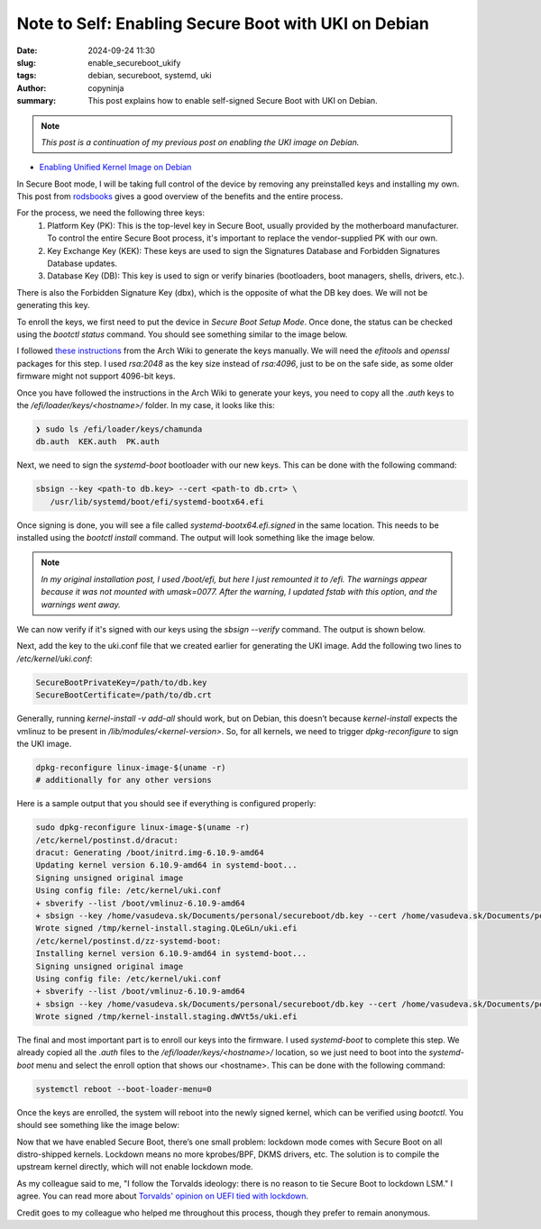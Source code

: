 Note to Self: Enabling Secure Boot with UKI on Debian
#####################################################

:date: 2024-09-24 11:30
:slug: enable_secureboot_ukify
:tags: debian, secureboot, systemd, uki
:author: copyninja
:summary: This post explains how to enable self-signed Secure Boot with UKI on Debian.

.. note::
   *This post is a continuation of my previous post on enabling the UKI image
   on Debian.*

* `Enabling Unified Kernel Image on Debian
  <https://copyninja.in/blog/enable_ukify_debian.html>`_

In Secure Boot mode, I will be taking full control of the device by removing
any preinstalled keys and installing my own. This post from `rodsbooks
<https://www.rodsbooks.com/efi-bootloaders/controlling-sb.html>`_ gives a good
overview of the benefits and the entire process.

For the process, we need the following three keys:
 1. Platform Key (PK): This is the top-level key in Secure Boot, usually
    provided by the motherboard manufacturer. To control the entire Secure Boot
    process, it's important to replace the vendor-supplied PK with our own.
 2. Key Exchange Key (KEK): These keys are used to sign the Signatures Database
    and Forbidden Signatures Database updates.
 3. Database Key (DB): This key is used to sign or verify binaries
    (bootloaders, boot managers, shells, drivers, etc.).

There is also the Forbidden Signature Key (dbx), which is the opposite of what
the DB key does. We will not be generating this key.

To enroll the keys, we first need to put the device in *Secure Boot Setup Mode*.
Once done, the status can be checked using the `bootctl status` command. You
should see something similar to the image below.

.. image:: {static}/images/uefi_setupmode.png

I followed `these instructions
<https://wiki.archlinux.org/title/Unified_Extensible_Firmware_Interface/Secure_Boot#Creating_keys>`_
from the Arch Wiki to generate the keys manually. We will need the `efitools`
and `openssl` packages for this step. I used `rsa:2048` as the key size instead
of `rsa:4096`, just to be on the safe side, as some older firmware might not
support 4096-bit keys.

Once you have followed the instructions in the Arch Wiki to generate your keys,
you need to copy all the *.auth* keys to the */efi/loader/keys/<hostname>/*
folder. In my case, it looks like this:

.. code-block:: sh

   ❯ sudo ls /efi/loader/keys/chamunda
   db.auth  KEK.auth  PK.auth

Next, we need to sign the *systemd-boot* bootloader with our new keys. This can
be done with the following command:

.. code-block:: sh

   sbsign --key <path-to db.key> --cert <path-to db.crt> \
      /usr/lib/systemd/boot/efi/systemd-bootx64.efi

Once signing is done, you will see a file called *systemd-bootx64.efi.signed* in
the same location. This needs to be installed using the *bootctl install*
command. The output will look something like the image below.

.. image:: {static}/images/bootctl_install.png

.. note::

   *In my original installation post, I used /boot/efi, but here I just remounted it
   to /efi. The warnings appear because it was not mounted with umask=0077.
   After the warning, I updated fstab with this option, and the warnings went away.*

We can now verify if it's signed with our keys using the *sbsign --verify*
command. The output is shown below.

.. image:: {static}/images/sbsign_verify_systemdboot.png

Next, add the key to the uki.conf file that we created earlier for generating
the UKI image. Add the following two lines to */etc/kernel/uki.conf*:

.. code-block:: ini

   SecureBootPrivateKey=/path/to/db.key
   SecureBootCertificate=/path/to/db.crt

Generally, running `kernel-install -v add-all` should work, but on Debian, this
doesn’t because *kernel-install* expects the vmlinuz to be present in
*/lib/modules/<kernel-version>*. So, for all kernels, we need to trigger
`dpkg-reconfigure` to sign the UKI image.

.. code-block:: sh

   dpkg-reconfigure linux-image-$(uname -r)
   # additionally for any other versions

Here is a sample output that you should see if everything is configured properly:

.. code-block:: sh

   sudo dpkg-reconfigure linux-image-$(uname -r)
   /etc/kernel/postinst.d/dracut:
   dracut: Generating /boot/initrd.img-6.10.9-amd64
   Updating kernel version 6.10.9-amd64 in systemd-boot...
   Signing unsigned original image
   Using config file: /etc/kernel/uki.conf
   + sbverify --list /boot/vmlinuz-6.10.9-amd64
   + sbsign --key /home/vasudeva.sk/Documents/personal/secureboot/db.key --cert /home/vasudeva.sk/Documents/personal/secureboot/db.crt /tmp/ukicc7vcxhy --output        /tmp/kernel-install.staging.QLeGLn/uki.efi
   Wrote signed /tmp/kernel-install.staging.QLeGLn/uki.efi
   /etc/kernel/postinst.d/zz-systemd-boot:
   Installing kernel version 6.10.9-amd64 in systemd-boot...
   Signing unsigned original image
   Using config file: /etc/kernel/uki.conf
   + sbverify --list /boot/vmlinuz-6.10.9-amd64
   + sbsign --key /home/vasudeva.sk/Documents/personal/secureboot/db.key --cert /home/vasudeva.sk/Documents/personal/secureboot/db.crt /tmp/ukit7r1hzep --output /tmp/kernel-install.staging.dWVt5s/uki.efi
   Wrote signed /tmp/kernel-install.staging.dWVt5s/uki.efi

The final and most important part is to enroll our keys into the firmware. I
used *systemd-boot* to complete this step. We already copied all the *.auth*
files to the */efi/loader/keys/<hostname>/* location, so we just need to boot
into the *systemd-boot* menu and select the enroll option that shows our
<hostname>. This can be done with the following command:

.. code-block:: sh

   systemctl reboot --boot-loader-menu=0

Once the keys are enrolled, the system will reboot into the newly signed kernel,
which can be verified using *bootctl*. You should see something like the image
below:

.. image:: {static}/images/bootctl_uefi_enabled.png

Now that we have enabled Secure Boot, there’s one small problem: lockdown mode
comes with Secure Boot on all distro-shipped kernels. Lockdown means no more
kprobes/BPF, DKMS drivers, etc. The solution is to compile the upstream kernel
directly, which will not enable lockdown mode.

As my colleague said to me, "I follow the Torvalds ideology: there is no reason
to tie Secure Boot to lockdown LSM." I agree. You can read more about `Torvalds'
opinion on UEFI tied with lockdown
<https://www.phoronix.com/news/UEFI-Kernel-Lockdown-Concerns>`_.

Credit goes to my colleague who helped me throughout this process, though they
prefer to remain anonymous.
